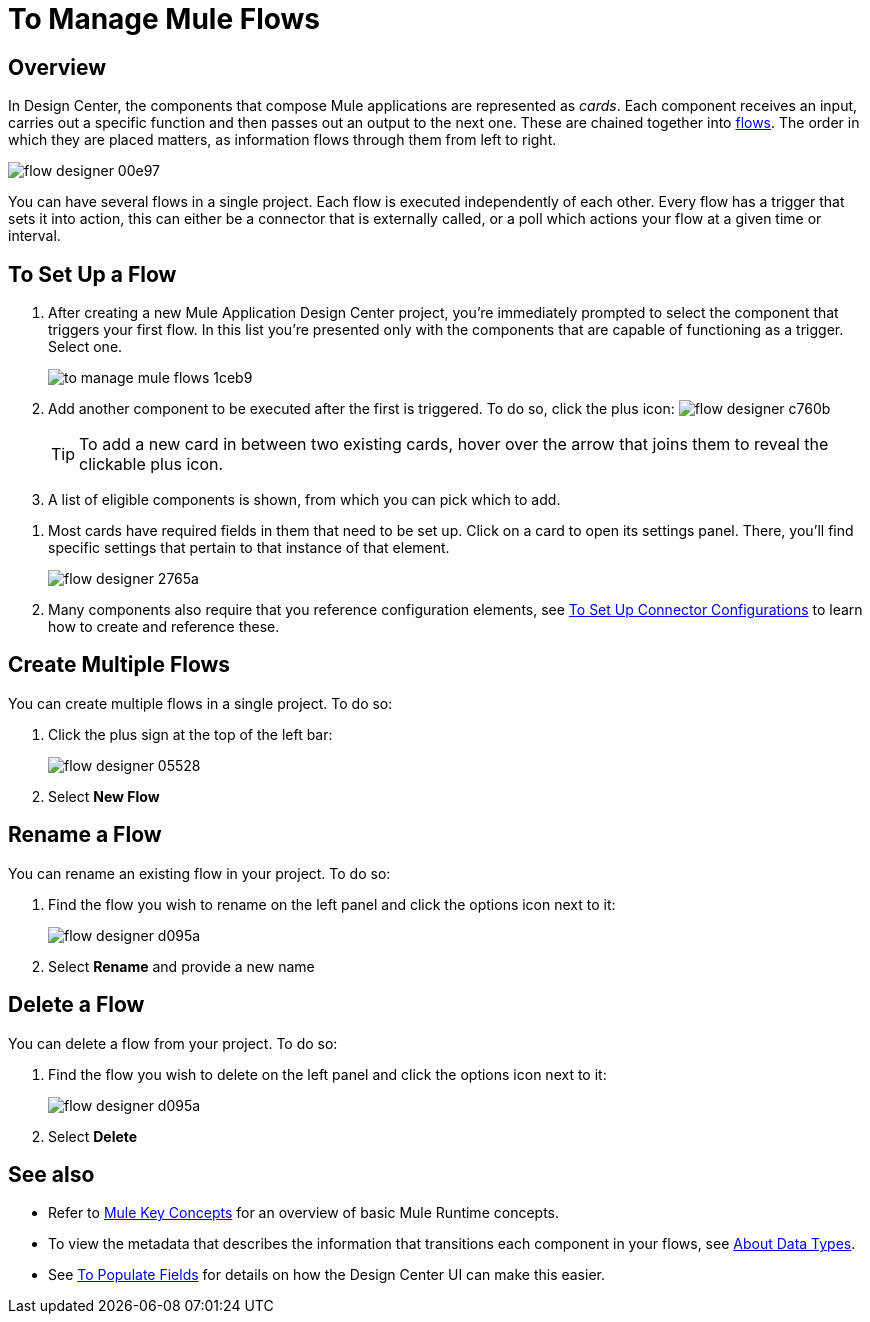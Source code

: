 = To Manage Mule Flows
:keywords: mozart


== Overview

In Design Center, the components that compose Mule applications are represented as _cards_. Each component receives an input, carries out a specific function and then passes out an output to the next one. These are chained together into link:/mule-user-guide/v/3.8/mule-concepts#flows[flows].
The order in which they are placed matters, as information flows through them from left to right.

image:flow-designer-00e97.png[]

You can have several flows in a single project. Each flow is executed independently of each other. Every flow has a trigger that sets it into action, this can either be a connector that is externally called, or a poll which actions your flow at a given time or interval.



== To Set Up a Flow


. After creating a new Mule Application Design Center project, you're immediately prompted to select the component that triggers your first flow. In this list you're presented only with the components that are capable of functioning as a trigger. Select one.
+
image:to-manage-mule-flows-1ceb9.png[]

. Add another component to be executed after the first is triggered. To do so, click the plus icon: image:flow-designer-c760b.png[]

+
[TIP]
To add a new card in between two existing cards, hover over the arrow that joins them to reveal the clickable plus icon.

. A list of eligible components is shown, from which you can pick which to add.

////
This list includes all the basic components, as well as APIs taken directly from your organization's link:/mule-fundamentals/v/3.8/anypoint-exchange2[Exchange], exposing content that's created by integration specialists in your organization.
////

. Most cards have required fields in them that need to be set up. Click on a card to open its settings panel. There, you'll find specific settings that pertain to that instance of that element.
+
image:flow-designer-2765a.png[]


. Many components also require that you reference configuration elements, see link:/design-center/v/1.0/to-set-up-connector-configurations[To Set Up Connector Configurations] to learn how to create and reference these.


////
[TIP]
Advanced users can define what assets are made available on Design Center via Exchange. For example, if you have a custom API for Salesforce and want everyone in your organization to use that instead of the regular Salesforce connector, you can restrict the regular connector's use.
////

== Create Multiple Flows

You can create multiple flows in a single project. To do so:

. Click the plus sign at the top of the left bar:
+
image:flow-designer-05528.png[]
. Select *New Flow*

== Rename a Flow

You can rename an existing flow in your project. To do so:

. Find the flow you wish to rename on the left panel and click the options icon next to it:

+
image:flow-designer-d095a.png[]

. Select *Rename* and provide a new name

== Delete a Flow

You can delete a flow from your project. To do so:

. Find the flow you wish to delete on the left panel and click the options icon next to it:

+
image:flow-designer-d095a.png[]

. Select *Delete*


== See also

* Refer to link:/mule-user-guide/v/3.8/mule-concepts[Mule Key Concepts] for an overview of basic Mule Runtime concepts.

* To view the metadata that describes the information that transitions each component in your flows, see link:/design-center/v/1.0/about-data-types[About Data Types].

* See link:/design-center/v/1.0/to-populate-fields[To Populate Fields] for details on how the Design Center UI can make this easier.
